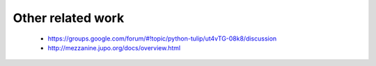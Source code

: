 Other related work
==================

    * https://groups.google.com/forum/#!topic/python-tulip/ut4vTG-08k8/discussion

    * http://mezzanine.jupo.org/docs/overview.html